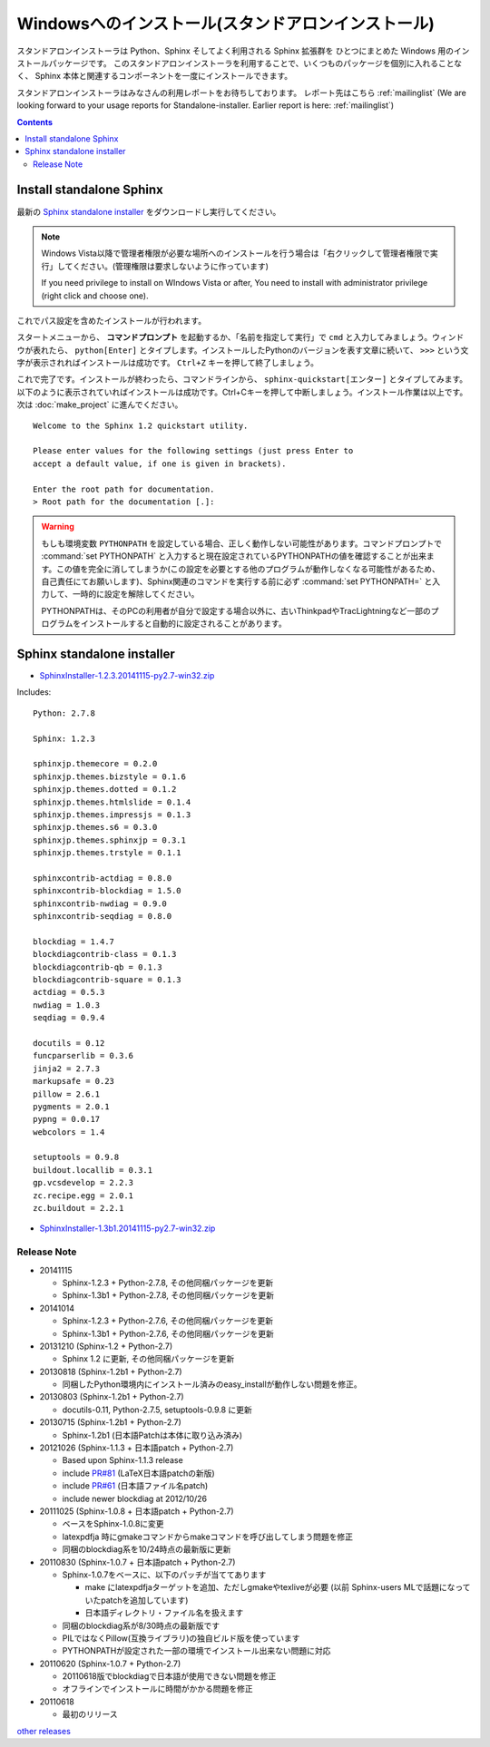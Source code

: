 ====================================================
Windowsへのインストール(スタンドアロンインストール)
====================================================

スタンドアロンインストーラは Python、Sphinx そしてよく利用される Sphinx 拡張群を
ひとつにまとめた Windows 用のインストールパッケージです。
このスタンドアロンインストーラを利用することで、いくつものパッケージを個別に入れることなく、
Sphinx 本体と関連するコンポーネントを一度にインストールできます。

スタンドアロンインストーラはみなさんの利用レポートをお待ちしております。
レポート先はこちら :ref:`mailinglist`
(We are looking forward to your usage reports for Standalone-installer. Earlier report is here: :ref:`mailinglist`)

.. contents::



Install standalone Sphinx
=============================

最新の `Sphinx standalone installer`_ をダウンロードし実行してください。

.. note::

   Windows Vista以降で管理者権限が必要な場所へのインストールを行う場合は「右クリックして管理者権限で実行」してください。(管理権限は要求しないように作っています)

   If you need privilege to install on WIndows Vista or after, You need to
   install with administrator privilege (right click and choose one).



これでパス設定を含めたインストールが行われます。


スタートメニューから、 **コマンドプロンプト** を起動するか、「名前を指定して実行」で ``cmd`` と入力してみましょう。ウィンドウが表れたら、 ``python[Enter]`` とタイプします。インストールしたPythonのバージョンを表す文章に続いて、 ``>>>`` という文字が表示されればインストールは成功です。 ``Ctrl+Z`` キーを押して終了しましょう。

これで完了です。インストールが終わったら、コマンドラインから、 ``sphinx-quickstart[エンター]`` とタイプしてみます。以下のように表示されていればインストールは成功です。Ctrl+Cキーを押して中断しましょう。インストール作業は以上です。次は :doc:`make_project` に進んでください。

::

  Welcome to the Sphinx 1.2 quickstart utility.

  Please enter values for the following settings (just press Enter to
  accept a default value, if one is given in brackets).

  Enter the root path for documentation.
  > Root path for the documentation [.]:


.. warning::

   もしも環境変数 ``PYTHONPATH`` を設定している場合、正しく動作しない可能性があります。コマンドプロンプトで :command:`set PYTHONPATH` と入力すると現在設定されているPYTHONPATHの値を確認することが出来ます。この値を完全に消してしまうか(この設定を必要とする他のプログラムが動作しなくなる可能性があるため、自己責任にてお願いします)、Sphinx関連のコマンドを実行する前に必ず :command:`set PYTHONPATH=` と入力して、一時的に設定を解除してください。

   PYTHONPATHは、そのPCの利用者が自分で設定する場合以外に、古いThinkpadやTracLightningなど一部のプログラムをインストールすると自動的に設定されることがあります。


Sphinx standalone installer
==============================

* `SphinxInstaller-1.2.3.20141115-py2.7-win32.zip`_

.. _SphinxInstaller-1.2.3.20141115-py2.7-win32.zip: https://bitbucket.org/sphinxjp/website/downloads/SphinxInstaller-1.2.3.20141115-py2.7-win32.zip

Includes::

   Python: 2.7.8

   Sphinx: 1.2.3

   sphinxjp.themecore = 0.2.0
   sphinxjp.themes.bizstyle = 0.1.6
   sphinxjp.themes.dotted = 0.1.2
   sphinxjp.themes.htmlslide = 0.1.4
   sphinxjp.themes.impressjs = 0.1.3
   sphinxjp.themes.s6 = 0.3.0
   sphinxjp.themes.sphinxjp = 0.3.1
   sphinxjp.themes.trstyle = 0.1.1

   sphinxcontrib-actdiag = 0.8.0
   sphinxcontrib-blockdiag = 1.5.0
   sphinxcontrib-nwdiag = 0.9.0
   sphinxcontrib-seqdiag = 0.8.0

   blockdiag = 1.4.7
   blockdiagcontrib-class = 0.1.3
   blockdiagcontrib-qb = 0.1.3
   blockdiagcontrib-square = 0.1.3
   actdiag = 0.5.3
   nwdiag = 1.0.3
   seqdiag = 0.9.4

   docutils = 0.12
   funcparserlib = 0.3.6
   jinja2 = 2.7.3
   markupsafe = 0.23
   pillow = 2.6.1
   pygments = 2.0.1
   pypng = 0.0.17
   webcolors = 1.4

   setuptools = 0.9.8
   buildout.locallib = 0.3.1
   gp.vcsdevelop = 2.2.3
   zc.recipe.egg = 2.0.1
   zc.buildout = 2.2.1


* `SphinxInstaller-1.3b1.20141115-py2.7-win32.zip`_

.. _SphinxInstaller-1.3b1.20141115-py2.7-win32.zip: https://bitbucket.org/sphinxjp/website/downloads/SphinxInstaller-1.3b1.20141115-py2.7-win32.zip

Release Note
--------------

* 20141115

  * Sphinx-1.2.3 + Python-2.7.8, その他同梱パッケージを更新
  * Sphinx-1.3b1 + Python-2.7.8, その他同梱パッケージを更新

* 20141014

  * Sphinx-1.2.3 + Python-2.7.6, その他同梱パッケージを更新
  * Sphinx-1.3b1 + Python-2.7.6, その他同梱パッケージを更新


* 20131210 (Sphinx-1.2 + Python-2.7)

  * Sphinx 1.2 に更新, その他同梱パッケージを更新

* 20130818 (Sphinx-1.2b1 + Python-2.7)

  * 同梱したPython環境内にインストール済みのeasy_installが動作しない問題を修正。

* 20130803 (Sphinx-1.2b1 + Python-2.7)

  * docutils-0.11, Python-2.7.5, setuptools-0.9.8 に更新

* 20130715 (Sphinx-1.2b1 + Python-2.7)

  * Sphinx-1.2b1 (日本語Patchは本体に取り込み済み)

* 20121026 (Sphinx-1.1.3 + 日本語patch + Python-2.7)

  * Based upon Sphinx-1.1.3 release
  * include `PR#81`_ (LaTeX日本語patchの新版)
  * include `PR#61`_ (日本語ファイル名patch)
  * include newer blockdiag at 2012/10/26

* 20111025 (Sphinx-1.0.8 + 日本語patch + Python-2.7)

  * ベースをSphinx-1.0.8に変更
  * latexpdfja 時にgmakeコマンドからmakeコマンドを呼び出してしまう問題を修正
  * 同梱のblockdiag系を10/24時点の最新版に更新

* 20110830 (Sphinx-1.0.7 + 日本語patch + Python-2.7)

  * Sphinx-1.0.7をベースに、以下のパッチが当ててあります

    * make にlatexpdfjaターゲットを追加、ただしgmakeやtexliveが必要
      (以前 Sphinx-users MLで話題になっていたpatchを追加しています)
    * 日本語ディレクトリ・ファイル名を扱えます

  * 同梱のblockdiag系が8/30時点の最新版です
  * PILではなくPillow(互換ライブラリ)の独自ビルド版を使っています
  * PYTHONPATHが設定された一部の環境でインストール出来ない問題に対応

* 20110620 (Sphinx-1.0.7 + Python-2.7)

  * 20110618版でblockdiagで日本語が使用できない問題を修正
  * オフラインでインストールに時間がかかる問題を修正

* 20110618

  * 最初のリリース

`other releases`_


.. _`other releases`: https://bitbucket.org/sphinxjp/website/downloads
.. _`PR#61`: https://bitbucket.org/birkenfeld/sphinx/pull-request/61
.. _`PR#81`: https://bitbucket.org/birkenfeld/sphinx/pull-request/81

